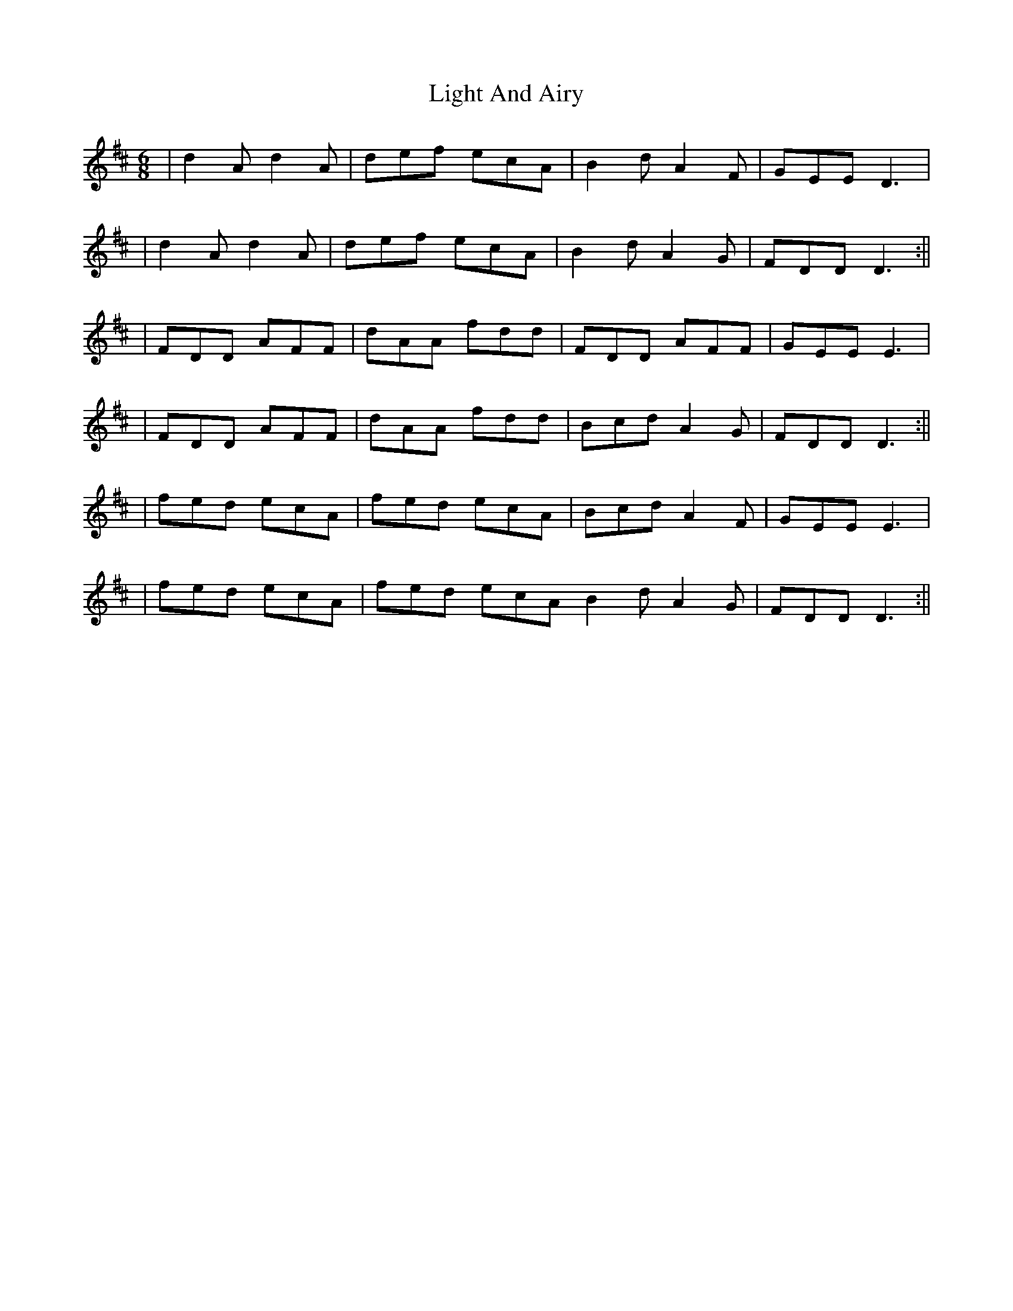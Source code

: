 X: 7
T: Light And Airy
Z: alexboydell
S: https://thesession.org/tunes/3563#setting26054
R: jig
M: 6/8
L: 1/8
K: Dmaj
|d2 A d2 A | def ecA | B2 d A2 F | GEE D3|
|d2 A d2 A | def ecA | B2 d A2 G | FDD D3:||
| FDD AFF| dAA fdd | FDD AFF | GEE E3|
| FDD AFF|dAA fdd | Bcd A2 G | FDD D3:||
| fed ecA | fed ecA | Bcd A2 F | GEE E3 |
| fed ecA | fed ecA \ B2 d A2 G| FDD D3:||
